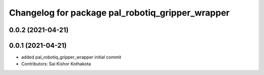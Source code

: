 ^^^^^^^^^^^^^^^^^^^^^^^^^^^^^^^^^^^^^^^^^^^^^^^^^
Changelog for package pal_robotiq_gripper_wrapper
^^^^^^^^^^^^^^^^^^^^^^^^^^^^^^^^^^^^^^^^^^^^^^^^^

0.0.2 (2021-04-21)
------------------

0.0.1 (2021-04-21)
------------------
* added pal_robotiq_gripper_wrapper initial commit
* Contributors: Sai Kishor Kothakota
